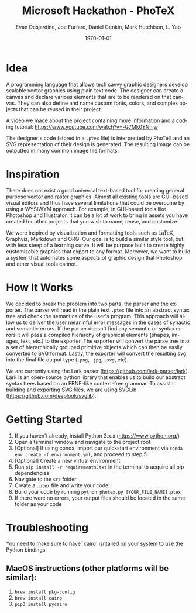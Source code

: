 #+TITLE: Microsoft Hackathon - PhoTeX
#+DESCRIPTION: A custom language meant for tech savvy graphic designers who need to design standardized vector graphics for their projects.
#+AUTHOR: Evan Desjardine, Joe Furfaro, Daniel Genkin, Mark Hutchison, L. Yao
#+DATE: \today
#+LANGUAGE: en
#+OPTIONS: toc:nil _:nil ^:nil

* Idea

A programming language that allows tech savvy graphic designers develop scalable vector graphics using plain text code. The designer can create a canvas and declare various elements that are to be rendered on that canvas. They can also define and name custom fonts, colors, and complex objects that can be reused in their project.

A video we made about the project containing more information and a coding tutorial: https://www.youtube.com/watch?v=-G7Mk0YNnjw

The designer's code (stored in a ~.ptex~ file) is interpretted by PhoTeX and an SVG representation of their design is generated. The resulting image can be outputted in many common image file formats.
* Inspiration
There does not exist a good universal text-based tool for creating general purpose vector and raster graphics. Almost all existing tools are GUI-based visual editors and thus have several limitations that could be overcome by using a WYSIWYM approach. For example, in GUI-based tools like Photoshop and Illustrator, it can be a lot of work to bring in assets you have created for other projects that you wish to name, reuse, and customize.

We were inspired by visualization and formatting tools such as LaTeX, Graphviz, Markdown and ORG. Our goal is to build a similar style tool, but with less steep of a learning curve. It will be purpose built to create highly customizable graphics that export to any format. Moreover, we want to build a system that automates some aspects of graphic design that Photoshop and other visual tools cannot.

* How It Works
We decided to break the problem into two parts, the parser and the exporter. The parser will read in the plain text ~.ptex~ file into an abstract syntax tree and check the semantics of the user's program. This approach will allow us to deliver the user meaninful error messages in the cases of synactic and semantic errors. If the parser doesn't find any semantic or syntax errors it will pass a compiled hierarchy of graphical elements (shapes, images, text, etc.) to the exporter. The exporter will convert the parse tree into a set of hierarchically grouped primitive objects which can then be easily converted to SVG format. Lastly, the exporter will convert the resulting svg into the final file output type (~.png~, ~.jpg~, ~.svg~, etc).

We are currently using the Lark parser (https://github.com/lark-parser/lark). Lark is an open-source python library that enables us to build our abstract syntax trees based on an EBNF-like context-free grammar. To assist in building and exporting SVG files, we are using SVGLib (https://github.com/deeplook/svglib).

* Getting Started
    1. If you haven't already, install Python 3.x.x (https://www.python.org/)
    2. Open a terminal window and navigate to the project root
    3. [Optional] If using conda, import our quickstart environment via ~conda env create -f environment.yml~, and proceed to step 5
    4. [Optional] Create a new virtual environment
    5. Run ~pip install -r requirements.txt~ in the terminal to acquire all pip dependencies
    6. Navigate to the ~src~ folder
    7. Create a ~.ptex~ file and write your code!
    8. Build your code by running ~python photex.py [YOUR_FILE_NAME].ptex~
    9. If there were no errors, your output files should be located in the same folder as your code

* Troubleshooting
You need to make sure to have `cairo` isntalled on your system to use the Python bindings.

** MacOS instructions (other platforms will be similar):
    1. ~brew install pkg-config~
    2. ~brew install cairo~
    3. ~pip3 install pycairo~
